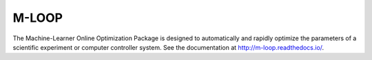 ======
M-LOOP
======

The Machine-Learner Online Optimization Package is designed to automatically and rapidly optimize the parameters of a scientific experiment or computer controller system. See the documentation at http://m-loop.readthedocs.io/.
